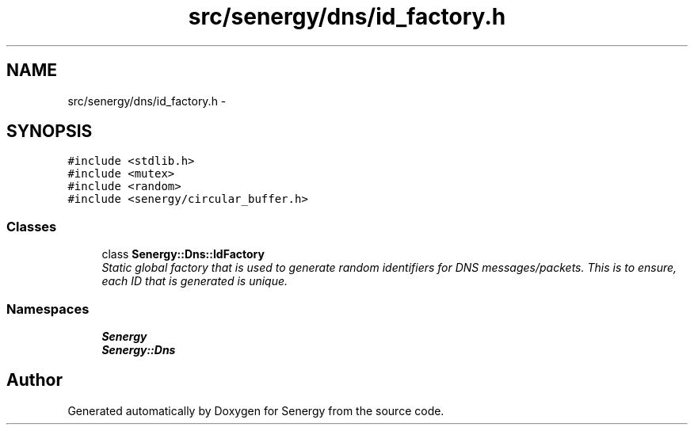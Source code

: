 .TH "src/senergy/dns/id_factory.h" 3 "Tue Feb 25 2014" "Version 1.0" "Senergy" \" -*- nroff -*-
.ad l
.nh
.SH NAME
src/senergy/dns/id_factory.h \- 
.SH SYNOPSIS
.br
.PP
\fC#include <stdlib\&.h>\fP
.br
\fC#include <mutex>\fP
.br
\fC#include <random>\fP
.br
\fC#include <senergy/circular_buffer\&.h>\fP
.br

.SS "Classes"

.in +1c
.ti -1c
.RI "class \fBSenergy::Dns::IdFactory\fP"
.br
.RI "\fIStatic global factory that is used to generate random identifiers for DNS messages/packets\&. This is to ensure, each ID that is generated is unique\&. \fP"
.in -1c
.SS "Namespaces"

.in +1c
.ti -1c
.RI "\fBSenergy\fP"
.br
.ti -1c
.RI "\fBSenergy::Dns\fP"
.br
.in -1c
.SH "Author"
.PP 
Generated automatically by Doxygen for Senergy from the source code\&.
